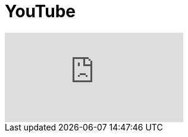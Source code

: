 = YouTube
// See https://hubpress.gitbooks.io/hubpress-knowledgebase/content/ for information about the parameters.
// :hp-image: /covers/cover.png
:published_at: 2017-09-29
:hp-tags: Test,
// :hp-alt-title: My English Title

video::92mIJG-89Bk[youtube]
